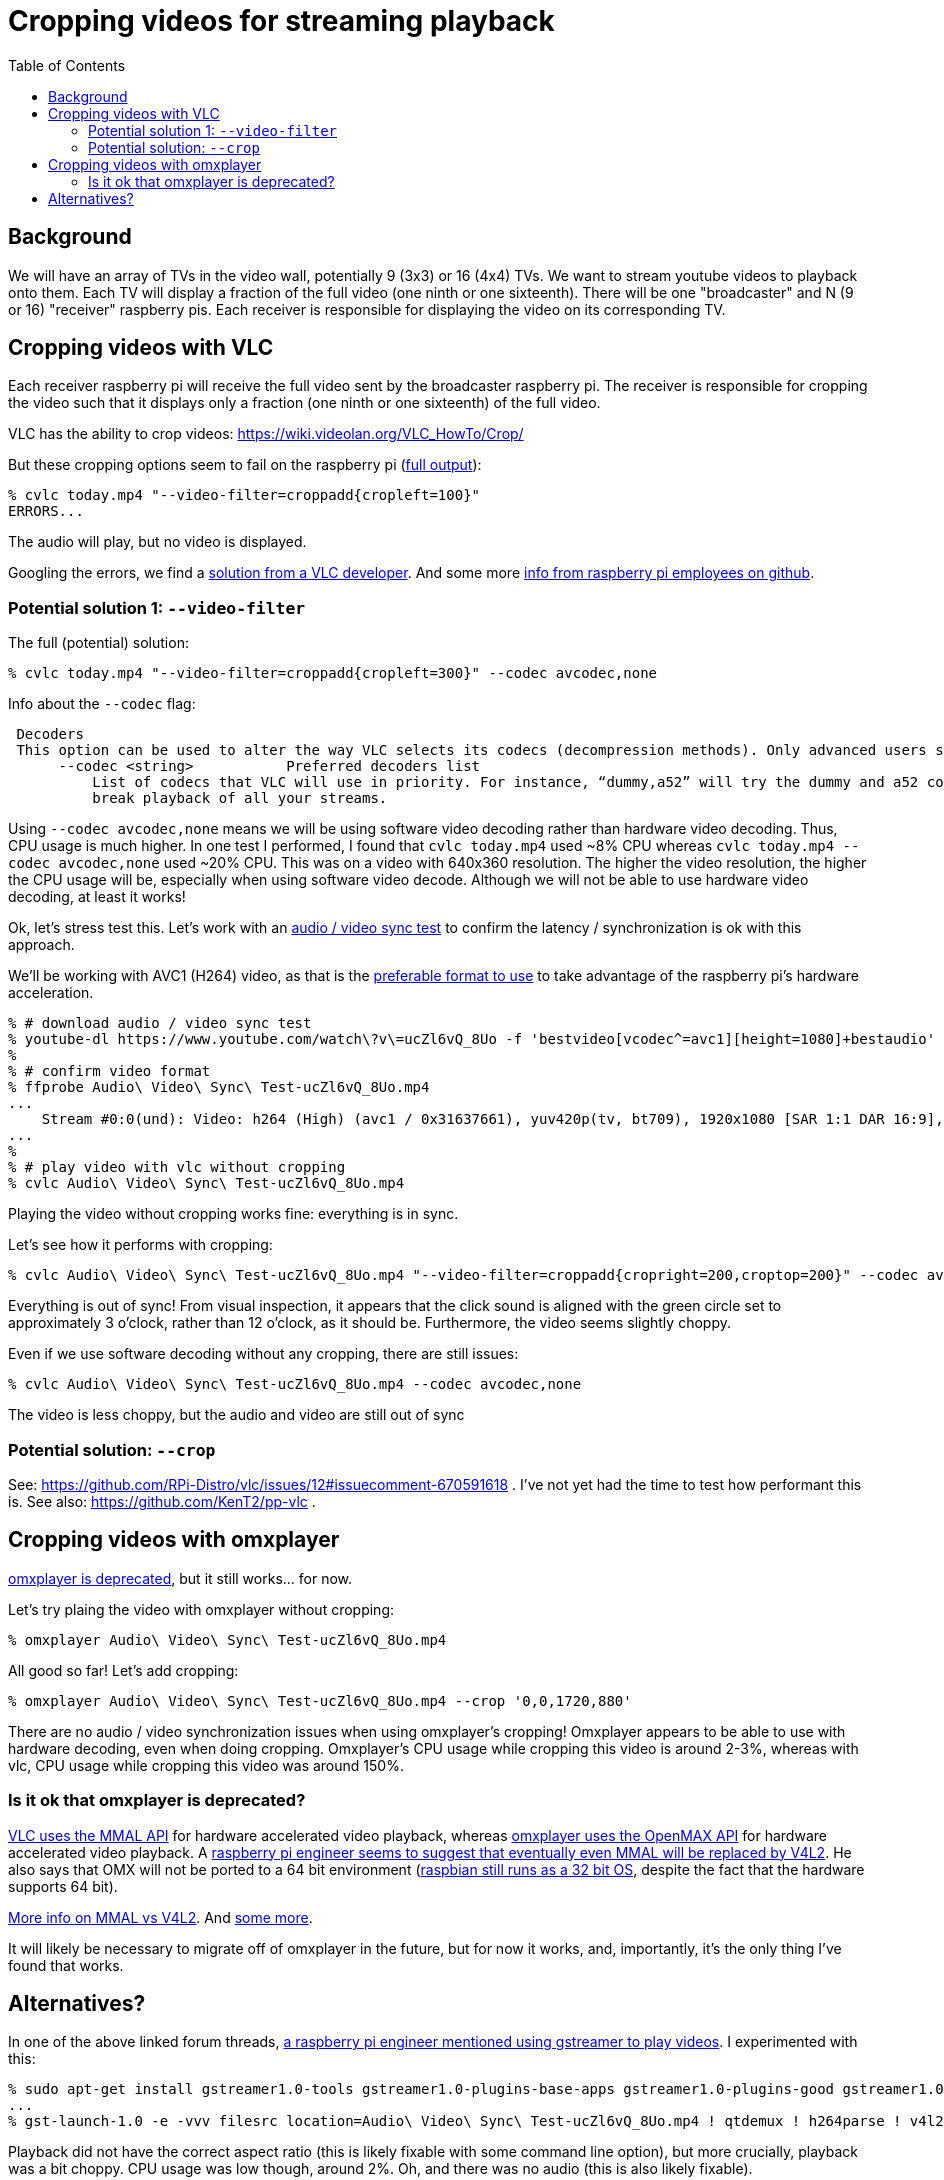 # Cropping videos for streaming playback
:toc:
:toclevels: 5

## Background
We will have an array of TVs in the video wall, potentially 9 (3x3) or 16 (4x4) TVs. We want to stream youtube videos to playback onto them. Each TV will display a fraction of the full video (one ninth or one sixteenth). There will be one "broadcaster" and N (9 or 16) "receiver" raspberry pis. Each receiver is responsible for displaying the video on its corresponding TV.

## Cropping videos with VLC
Each receiver raspberry pi will receive the full video sent by the broadcaster raspberry pi. The receiver is responsible for cropping the video such that it displays only a fraction (one ninth or one sixteenth) of the full video.

VLC has the ability to crop videos: https://wiki.videolan.org/VLC_HowTo/Crop/

But these cropping options seem to fail on the raspberry pi (https://gist.github.com/dasl-/c7f317a9fa47100d4c627fbf70838e46[full output]):
....
% cvlc today.mp4 "--video-filter=croppadd{cropleft=100}"
ERRORS...
....
The audio will play, but no video is displayed.

Googling the errors, we find a https://forum.videolan.org/viewtopic.php?t=149455[solution from a VLC developer]. And some more https://github.com/RPi-Distro/vlc/issues/2#issuecomment-535591883[info from raspberry pi employees on github].

### Potential solution 1: `--video-filter`
The full (potential) solution:
....
% cvlc today.mp4 "--video-filter=croppadd{cropleft=300}" --codec avcodec,none
....

Info about the `--codec` flag:
....
 Decoders
 This option can be used to alter the way VLC selects its codecs (decompression methods). Only advanced users should alter this option as it can break playback of all your streams.
      --codec <string>           Preferred decoders list
          List of codecs that VLC will use in priority. For instance, “dummy,a52” will try the dummy and a52 codecs before trying the other ones. Only advanced users should alter this option as it can
          break playback of all your streams.
....

Using `--codec avcodec,none` means we will be using software video decoding rather than hardware video decoding. Thus, CPU usage is much higher. In one test I performed, I found that `cvlc today.mp4` used ~8% CPU whereas `cvlc today.mp4 --codec avcodec,none` used ~20% CPU. This was on a video with 640x360 resolution. The higher the video resolution, the higher the CPU usage will be, especially when using software video decode. Although we will not be able to use hardware video decoding, at least it works!

Ok, let's stress test this. Let's work with an https://www.youtube.com/watch?v=ucZl6vQ_8Uo[audio / video sync test] to confirm the latency / synchronization is ok with this approach.


We'll be working with AVC1 (H264) video, as that is the link:video_formats_and_hardware_acceleration.adoc[preferable format to use] to take advantage of the raspberry pi's hardware acceleration.
....
% # download audio / video sync test
% youtube-dl https://www.youtube.com/watch\?v\=ucZl6vQ_8Uo -f 'bestvideo[vcodec^=avc1][height=1080]+bestaudio'
%
% # confirm video format
% ffprobe Audio\ Video\ Sync\ Test-ucZl6vQ_8Uo.mp4
...
    Stream #0:0(und): Video: h264 (High) (avc1 / 0x31637661), yuv420p(tv, bt709), 1920x1080 [SAR 1:1 DAR 16:9], 295 kb/s, 30 fps, 30 tbr, 15360 tbn, 60 tbc (default
...
%
% # play video with vlc without cropping
% cvlc Audio\ Video\ Sync\ Test-ucZl6vQ_8Uo.mp4
....
Playing the video without cropping works fine: everything is in sync.

Let's see how it performs with cropping:
....
% cvlc Audio\ Video\ Sync\ Test-ucZl6vQ_8Uo.mp4 "--video-filter=croppadd{cropright=200,croptop=200}" --codec avcodec,none
....
Everything is out of sync! From visual inspection, it appears that the click sound is aligned with the green circle set to approximately 3 o'clock, rather than 12 o'clock, as it should be. Furthermore, the video seems slightly choppy.

Even if we use software decoding without any cropping, there are still issues:
....
% cvlc Audio\ Video\ Sync\ Test-ucZl6vQ_8Uo.mp4 --codec avcodec,none
....
The video is less choppy, but the audio and video are still out of sync

### Potential solution: `--crop`
See: https://github.com/RPi-Distro/vlc/issues/12#issuecomment-670591618 . I've not yet had the time to test how performant this is. See also: https://github.com/KenT2/pp-vlc .

## Cropping videos with omxplayer
https://github.com/popcornmix/omxplayer/#readme[omxplayer is deprecated], but it still works... for now.

Let's try plaing the video with omxplayer without cropping:
....
% omxplayer Audio\ Video\ Sync\ Test-ucZl6vQ_8Uo.mp4
....
All good so far! Let's add cropping:
....
% omxplayer Audio\ Video\ Sync\ Test-ucZl6vQ_8Uo.mp4 --crop '0,0,1720,880'
....
There are no audio / video synchronization issues when using omxplayer's cropping! Omxplayer appears to be able to use with hardware decoding, even when doing cropping. Omxplayer's CPU usage while cropping this video is around 2-3%, whereas with vlc, CPU usage while cropping this video was around 150%.

### Is it ok that omxplayer is deprecated?
https://www.raspberrypi.org/forums/viewtopic.php?t=227185[VLC uses the MMAL API] for hardware accelerated video playback, whereas https://github.com/popcornmix/omxplayer/#readme[omxplayer uses the OpenMAX API] for hardware accelerated video playback. A https://www.raspberrypi.org/forums/viewtopic.php?t=281884[raspberry pi engineer seems to suggest that eventually even MMAL will be replaced by V4L2]. He also says that OMX will not be ported to a 64 bit environment (https://www.raspberrypi.org/forums/viewtopic.php?t=252369[raspbian still runs as a 32 bit OS], despite the fact that the hardware supports 64 bit).

https://www.raspberrypi.org/forums/viewtopic.php?t=206310[More info on MMAL vs V4L2]. And https://www.raspberrypi.org/forums/viewtopic.php?t=268356[some more].

It will likely be necessary to migrate off of omxplayer in the future, but for now it works, and, importantly, it's the only thing I've found that works.

## Alternatives?
In one of the above linked forum threads, https://www.raspberrypi.org/forums/viewtopic.php?t=281884#p1752570[a raspberry pi engineer mentioned using gstreamer to play videos]. I experimented with this:
....
% sudo apt-get install gstreamer1.0-tools gstreamer1.0-plugins-base-apps gstreamer1.0-plugins-good gstreamer1.0-plugins-bad
...
% gst-launch-1.0 -e -vvv filesrc location=Audio\ Video\ Sync\ Test-ucZl6vQ_8Uo.mp4 ! qtdemux ! h264parse ! v4l2h264dec ! kmssink
....
Playback did not have the correct aspect ratio (this is likely fixable with some command line option), but more crucially, playback was a bit choppy. CPU usage was low though, around 2%. Oh, and there was no audio (this is also likely fixable).

I found a https://gstreamer.freedesktop.org/data/doc/gstreamer/head/gst-plugins-good/html/gst-plugins-good-plugins-videocrop.html[gstreamer crop plugin]. This appears to work:
....
% gst-launch-1.0 -e -vvv filesrc location=Audio\ Video\ Sync\ Test-ucZl6vQ_8Uo.mp4 ! qtdemux ! h264parse ! v4l2h264dec ! videocrop top=200 left=200 ! kmssink
....
CPU usage is low, around 10%. But the lack of audio and choppiness remains a problem. When cropping, I notice that the command line is visible "behind the screen". Perhaps this too is fixable.

It is likely worth exploring gstreamer as a solution here, especially if / when omxplayer stops working. https://stackoverflow.com/a/63263102/627663[Others have noted] that gstreamer playback on raspberry pis can be laggy, but perhaps this will improve in the future.

I https://www.raspberrypi.org/forums/viewtopic.php?f=67&t=309723[created a forum post] to ask if anyone knows what the deal is with gstreamer's laggy playback.

We have an https://github.com/dasl-/piwall2/issues/1[issue open to look into using gstreamer].
